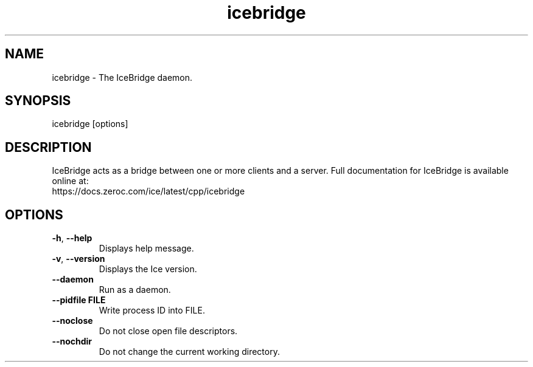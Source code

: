 .TH icebridge 1

.SH NAME

icebridge - The IceBridge daemon.

.SH SYNOPSIS

icebridge [options]

.SH DESCRIPTION

IceBridge acts as a bridge between one or more clients and a server.
Full documentation for IceBridge is available online at:
.br
https://docs.zeroc.com/ice/latest/cpp/icebridge

.SH OPTIONS

.TP
.BR \-h ", " \-\-help\fR
.br
Displays help message.

.TP
.BR \-v ", " \-\-version\fR
Displays the Ice version.

.TP
.BR \-\-daemon\fR
.br
Run as a daemon.

.TP
.BR \-\-pidfile " " FILE
.br
Write process ID into FILE.

.TP
.BR \-\-noclose\fR
.br
Do not close open file descriptors.

.TP
.BR \-\-nochdir\fR
.br
Do not change the current working directory.
